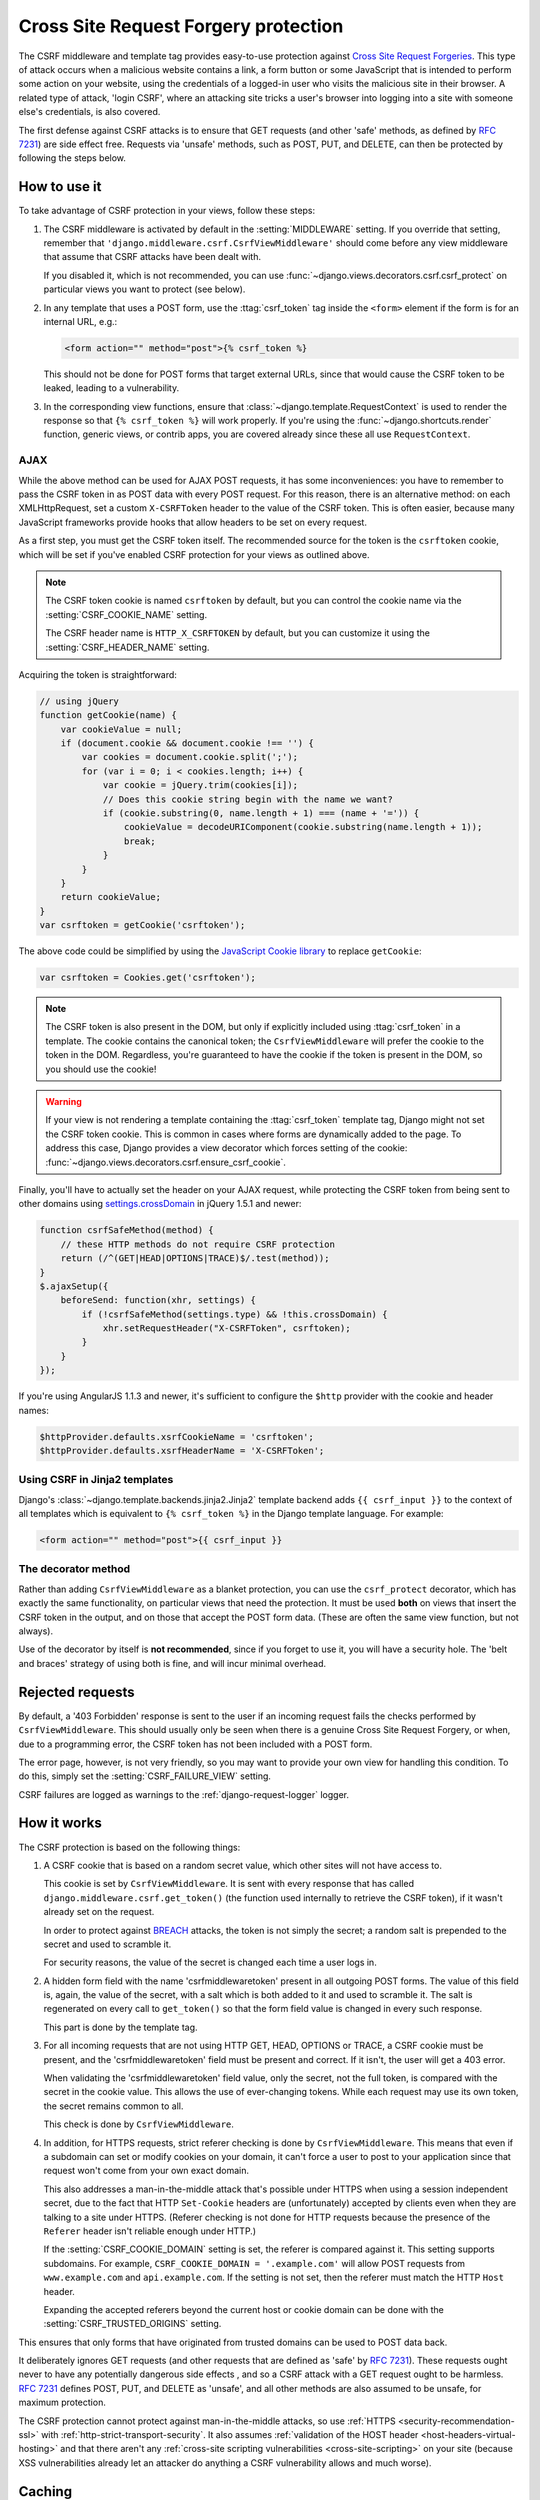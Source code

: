 =====================================
Cross Site Request Forgery protection
=====================================

.. module:: django.middleware.csrf
   :synopsis: Protects against Cross Site Request Forgeries

The CSRF middleware and template tag provides easy-to-use protection against
`Cross Site Request Forgeries`_.  This type of attack occurs when a malicious
website contains a link, a form button or some JavaScript that is intended to
perform some action on your website, using the credentials of a logged-in user
who visits the malicious site in their browser.  A related type of attack,
'login CSRF', where an attacking site tricks a user's browser into logging into
a site with someone else's credentials, is also covered.

The first defense against CSRF attacks is to ensure that GET requests (and other
'safe' methods, as defined by :rfc:`7231#section-4.2.1`) are side effect free.
Requests via 'unsafe' methods, such as POST, PUT, and DELETE, can then be
protected by following the steps below.

.. _Cross Site Request Forgeries: https://www.squarefree.com/securitytips/web-developers.html#CSRF

.. _using-csrf:

How to use it
=============

To take advantage of CSRF protection in your views, follow these steps:

1. The CSRF middleware is activated by default in the :setting:`MIDDLEWARE`
   setting. If you override that setting, remember that
   ``'django.middleware.csrf.CsrfViewMiddleware'`` should come before any view
   middleware that assume that CSRF attacks have been dealt with.

   If you disabled it, which is not recommended, you can use
   :func:`~django.views.decorators.csrf.csrf_protect` on particular views
   you want to protect (see below).

2. In any template that uses a POST form, use the :ttag:`csrf_token` tag inside
   the ``<form>`` element if the form is for an internal URL, e.g.:

   .. code-block:: html+django

       <form action="" method="post">{% csrf_token %}

   This should not be done for POST forms that target external URLs, since
   that would cause the CSRF token to be leaked, leading to a vulnerability.

3. In the corresponding view functions, ensure that
   :class:`~django.template.RequestContext` is used to render the response so
   that ``{% csrf_token %}`` will work properly. If you're using the
   :func:`~django.shortcuts.render` function, generic views, or contrib apps,
   you are covered already since these all use ``RequestContext``.

.. _csrf-ajax:

AJAX
----

While the above method can be used for AJAX POST requests, it has some
inconveniences: you have to remember to pass the CSRF token in as POST data with
every POST request. For this reason, there is an alternative method: on each
XMLHttpRequest, set a custom ``X-CSRFToken`` header to the value of the CSRF
token. This is often easier, because many JavaScript frameworks provide hooks
that allow headers to be set on every request.

As a first step, you must get the CSRF token itself. The recommended source for
the token is the ``csrftoken`` cookie, which will be set if you've enabled CSRF
protection for your views as outlined above.

.. note::

    The CSRF token cookie is named ``csrftoken`` by default, but you can control
    the cookie name via the :setting:`CSRF_COOKIE_NAME` setting.

    The CSRF header name is ``HTTP_X_CSRFTOKEN`` by default, but you can
    customize it using the :setting:`CSRF_HEADER_NAME` setting.

Acquiring the token is straightforward:

.. code-block:: javascript

    // using jQuery
    function getCookie(name) {
        var cookieValue = null;
        if (document.cookie && document.cookie !== '') {
            var cookies = document.cookie.split(';');
            for (var i = 0; i < cookies.length; i++) {
                var cookie = jQuery.trim(cookies[i]);
                // Does this cookie string begin with the name we want?
                if (cookie.substring(0, name.length + 1) === (name + '=')) {
                    cookieValue = decodeURIComponent(cookie.substring(name.length + 1));
                    break;
                }
            }
        }
        return cookieValue;
    }
    var csrftoken = getCookie('csrftoken');

The above code could be simplified by using the `JavaScript Cookie library
<https://github.com/js-cookie/js-cookie/>`_ to replace ``getCookie``:

.. code-block:: javascript

    var csrftoken = Cookies.get('csrftoken');

.. note::

    The CSRF token is also present in the DOM, but only if explicitly included
    using :ttag:`csrf_token` in a template. The cookie contains the canonical
    token; the ``CsrfViewMiddleware`` will prefer the cookie to the token in
    the DOM. Regardless, you're guaranteed to have the cookie if the token is
    present in the DOM, so you should use the cookie!

.. warning::

    If your view is not rendering a template containing the :ttag:`csrf_token`
    template tag, Django might not set the CSRF token cookie. This is common in
    cases where forms are dynamically added to the page. To address this case,
    Django provides a view decorator which forces setting of the cookie:
    :func:`~django.views.decorators.csrf.ensure_csrf_cookie`.

Finally, you'll have to actually set the header on your AJAX request, while
protecting the CSRF token from being sent to other domains using
`settings.crossDomain <https://api.jquery.com/jQuery.ajax>`_ in jQuery 1.5.1 and
newer:

.. code-block:: javascript

    function csrfSafeMethod(method) {
        // these HTTP methods do not require CSRF protection
        return (/^(GET|HEAD|OPTIONS|TRACE)$/.test(method));
    }
    $.ajaxSetup({
        beforeSend: function(xhr, settings) {
            if (!csrfSafeMethod(settings.type) && !this.crossDomain) {
                xhr.setRequestHeader("X-CSRFToken", csrftoken);
            }
        }
    });

If you're using AngularJS 1.1.3 and newer, it's sufficient to configure the
``$http`` provider with the cookie and header names:

.. code-block:: javascript

    $httpProvider.defaults.xsrfCookieName = 'csrftoken';
    $httpProvider.defaults.xsrfHeaderName = 'X-CSRFToken';

Using CSRF in Jinja2 templates
------------------------------

Django's :class:`~django.template.backends.jinja2.Jinja2` template backend
adds ``{{ csrf_input }}`` to the context of all templates which is equivalent
to ``{% csrf_token %}`` in the Django template language. For example:

.. code-block:: html+jinja

    <form action="" method="post">{{ csrf_input }}

The decorator method
--------------------

.. module:: django.views.decorators.csrf

Rather than adding ``CsrfViewMiddleware`` as a blanket protection, you can use
the ``csrf_protect`` decorator, which has exactly the same functionality, on
particular views that need the protection. It must be used **both** on views
that insert the CSRF token in the output, and on those that accept the POST form
data. (These are often the same view function, but not always).

Use of the decorator by itself is **not recommended**, since if you forget to
use it, you will have a security hole. The 'belt and braces' strategy of using
both is fine, and will incur minimal overhead.

.. function:: csrf_protect(view)

    Decorator that provides the protection of ``CsrfViewMiddleware`` to a view.

    Usage::

        from django.views.decorators.csrf import csrf_protect
        from django.shortcuts import render

        @csrf_protect
        def my_view(request):
            c = {}
            # ...
            return render(request, "a_template.html", c)

    If you are using class-based views, you can refer to
    :ref:`Decorating class-based views<decorating-class-based-views>`.

Rejected requests
=================

By default, a '403 Forbidden' response is sent to the user if an incoming
request fails the checks performed by ``CsrfViewMiddleware``.  This should
usually only be seen when there is a genuine Cross Site Request Forgery, or
when, due to a programming error, the CSRF token has not been included with a
POST form.

The error page, however, is not very friendly, so you may want to provide your
own view for handling this condition.  To do this, simply set the
:setting:`CSRF_FAILURE_VIEW` setting.

CSRF failures are logged as warnings to the :ref:`django-request-logger`
logger.

.. _how-csrf-works:

How it works
============

The CSRF protection is based on the following things:

1. A CSRF cookie that is based on a random secret value, which other sites
   will not have access to.

   This cookie is set by ``CsrfViewMiddleware``. It is sent with every
   response that has called ``django.middleware.csrf.get_token()`` (the
   function used internally to retrieve the CSRF token), if it wasn't already
   set on the request.

   In order to protect against `BREACH`_ attacks, the token is not simply the
   secret; a random salt is prepended to the secret and used to scramble it.

   For security reasons, the value of the secret is changed each time a
   user logs in.

2. A hidden form field with the name 'csrfmiddlewaretoken' present in all
   outgoing POST forms. The value of this field is, again, the value of the
   secret, with a salt which is both added to it and used to scramble it. The
   salt is regenerated on every call to ``get_token()`` so that the form field
   value is changed in every such response.

   This part is done by the template tag.

3. For all incoming requests that are not using HTTP GET, HEAD, OPTIONS or
   TRACE, a CSRF cookie must be present, and the 'csrfmiddlewaretoken' field
   must be present and correct. If it isn't, the user will get a 403 error.

   When validating the 'csrfmiddlewaretoken' field value, only the secret,
   not the full token, is compared with the secret in the cookie value.
   This allows the use of ever-changing tokens. While each request may use its
   own token, the secret remains common to all.

   This check is done by ``CsrfViewMiddleware``.

4. In addition, for HTTPS requests, strict referer checking is done by
   ``CsrfViewMiddleware``. This means that even if a subdomain can set or
   modify cookies on your domain, it can't force a user to post to your
   application since that request won't come from your own exact domain.

   This also addresses a man-in-the-middle attack that's possible under HTTPS
   when using a session independent secret, due to the fact that HTTP
   ``Set-Cookie`` headers are (unfortunately) accepted by clients even when
   they are talking to a site under HTTPS. (Referer checking is not done for
   HTTP requests because the presence of the ``Referer`` header isn't reliable
   enough under HTTP.)

   If the :setting:`CSRF_COOKIE_DOMAIN` setting is set, the referer is compared
   against it. This setting supports subdomains. For example,
   ``CSRF_COOKIE_DOMAIN = '.example.com'`` will allow POST requests from
   ``www.example.com`` and ``api.example.com``. If the setting is not set, then
   the referer must match the HTTP ``Host`` header.

   Expanding the accepted referers beyond the current host or cookie domain can
   be done with the :setting:`CSRF_TRUSTED_ORIGINS` setting.

This ensures that only forms that have originated from trusted domains can be
used to POST data back.

It deliberately ignores GET requests (and other requests that are defined as
'safe' by :rfc:`7231`). These requests ought never to have any potentially
dangerous side effects , and so a CSRF attack with a GET request ought to be
harmless. :rfc:`7231` defines POST, PUT, and DELETE as 'unsafe', and all other
methods are also assumed to be unsafe, for maximum protection.

The CSRF protection cannot protect against man-in-the-middle attacks, so use
:ref:`HTTPS <security-recommendation-ssl>` with
:ref:`http-strict-transport-security`. It also assumes :ref:`validation of
the HOST header <host-headers-virtual-hosting>` and that there aren't any
:ref:`cross-site scripting vulnerabilities <cross-site-scripting>` on your site
(because XSS vulnerabilities already let an attacker do anything a CSRF
vulnerability allows and much worse).

.. versionchanged:: 1.9

    Checking against the :setting:`CSRF_COOKIE_DOMAIN` setting was added.

.. versionchanged:: 1.10

   Added salting to the token and started changing it with each request
   to protect against `BREACH`_ attacks.

.. _BREACH: http://breachattack.com/

Caching
=======

If the :ttag:`csrf_token` template tag is used by a template (or the
``get_token`` function is called some other way), ``CsrfViewMiddleware`` will
add a cookie and a ``Vary: Cookie`` header to the response. This means that the
middleware will play well with the cache middleware if it is used as instructed
(``UpdateCacheMiddleware`` goes before all other middleware).

However, if you use cache decorators on individual views, the CSRF middleware
will not yet have been able to set the Vary header or the CSRF cookie, and the
response will be cached without either one. In this case, on any views that
will require a CSRF token to be inserted you should use the
:func:`django.views.decorators.csrf.csrf_protect` decorator first::

  from django.views.decorators.cache import cache_page
  from django.views.decorators.csrf import csrf_protect

  @cache_page(60 * 15)
  @csrf_protect
  def my_view(request):
      ...

If you are using class-based views, you can refer to :ref:`Decorating
class-based views<decorating-class-based-views>`.

Testing
=======

The ``CsrfViewMiddleware`` will usually be a big hindrance to testing view
functions, due to the need for the CSRF token which must be sent with every POST
request.  For this reason, Django's HTTP client for tests has been modified to
set a flag on requests which relaxes the middleware and the ``csrf_protect``
decorator so that they no longer rejects requests.  In every other respect
(e.g. sending cookies etc.), they behave the same.

If, for some reason, you *want* the test client to perform CSRF
checks, you can create an instance of the test client that enforces
CSRF checks::

    >>> from django.test import Client
    >>> csrf_client = Client(enforce_csrf_checks=True)

.. _csrf-limitations:

Limitations
===========

Subdomains within a site will be able to set cookies on the client for the whole
domain.  By setting the cookie and using a corresponding token, subdomains will
be able to circumvent the CSRF protection.  The only way to avoid this is to
ensure that subdomains are controlled by trusted users (or, are at least unable
to set cookies).  Note that even without CSRF, there are other vulnerabilities,
such as session fixation, that make giving subdomains to untrusted parties a bad
idea, and these vulnerabilities cannot easily be fixed with current browsers.

Edge cases
==========

Certain views can have unusual requirements that mean they don't fit the normal
pattern envisaged here. A number of utilities can be useful in these
situations. The scenarios they might be needed in are described in the following
section.

Utilities
---------

The examples below assume you are using function-based views. If you
are working with class-based views, you can refer to :ref:`Decorating
class-based views<decorating-class-based-views>`.

.. function:: csrf_exempt(view)

    This decorator marks a view as being exempt from the protection ensured by
    the middleware. Example::

        from django.views.decorators.csrf import csrf_exempt
        from django.http import HttpResponse

        @csrf_exempt
        def my_view(request):
            return HttpResponse('Hello world')

.. function:: requires_csrf_token(view)

    Normally the :ttag:`csrf_token` template tag will not work if
    ``CsrfViewMiddleware.process_view`` or an equivalent like ``csrf_protect``
    has not run. The view decorator ``requires_csrf_token`` can be used to
    ensure the template tag does work. This decorator works similarly to
    ``csrf_protect``, but never rejects an incoming request.

    Example::

        from django.views.decorators.csrf import requires_csrf_token
        from django.shortcuts import render

        @requires_csrf_token
        def my_view(request):
            c = {}
            # ...
            return render(request, "a_template.html", c)

.. function:: ensure_csrf_cookie(view)

    This decorator forces a view to send the CSRF cookie.

Scenarios
---------

CSRF protection should be disabled for just a few views
~~~~~~~~~~~~~~~~~~~~~~~~~~~~~~~~~~~~~~~~~~~~~~~~~~~~~~~

Most views requires CSRF protection, but a few do not.

Solution: rather than disabling the middleware and applying ``csrf_protect`` to
all the views that need it, enable the middleware and use
:func:`~django.views.decorators.csrf.csrf_exempt`.

CsrfViewMiddleware.process_view not used
~~~~~~~~~~~~~~~~~~~~~~~~~~~~~~~~~~~~~~~~

There are cases when ``CsrfViewMiddleware.process_view`` may not have run
before your view is run - 404 and 500 handlers, for example - but you still
need the CSRF token in a form.

Solution: use :func:`~django.views.decorators.csrf.requires_csrf_token`

Unprotected view needs the CSRF token
~~~~~~~~~~~~~~~~~~~~~~~~~~~~~~~~~~~~~

There may be some views that are unprotected and have been exempted by
``csrf_exempt``, but still need to include the CSRF token.

Solution: use :func:`~django.views.decorators.csrf.csrf_exempt` followed by
:func:`~django.views.decorators.csrf.requires_csrf_token`. (i.e. ``requires_csrf_token``
should be the innermost decorator).

View needs protection for one path
~~~~~~~~~~~~~~~~~~~~~~~~~~~~~~~~~~

A view needs CSRF protection under one set of conditions only, and mustn't have
it for the rest of the time.

Solution: use :func:`~django.views.decorators.csrf.csrf_exempt` for the whole
view function, and :func:`~django.views.decorators.csrf.csrf_protect` for the
path within it that needs protection. Example::

    from django.views.decorators.csrf import csrf_exempt, csrf_protect

    @csrf_exempt
    def my_view(request):

        @csrf_protect
        def protected_path(request):
            do_something()

        if some_condition():
           return protected_path(request)
        else:
           do_something_else()

Page uses AJAX without any HTML form
~~~~~~~~~~~~~~~~~~~~~~~~~~~~~~~~~~~~

A page makes a POST request via AJAX, and the page does not have an HTML form
with a :ttag:`csrf_token` that would cause the required CSRF cookie to be sent.

Solution: use :func:`~django.views.decorators.csrf.ensure_csrf_cookie` on the
view that sends the page.

Contrib and reusable apps
=========================

Because it is possible for the developer to turn off the ``CsrfViewMiddleware``,
all relevant views in contrib apps use the ``csrf_protect`` decorator to ensure
the security of these applications against CSRF.  It is recommended that the
developers of other reusable apps that want the same guarantees also use the
``csrf_protect`` decorator on their views.

Settings
========

A number of settings can be used to control Django's CSRF behavior:

* :setting:`CSRF_COOKIE_AGE`
* :setting:`CSRF_COOKIE_DOMAIN`
* :setting:`CSRF_COOKIE_HTTPONLY`
* :setting:`CSRF_COOKIE_NAME`
* :setting:`CSRF_COOKIE_PATH`
* :setting:`CSRF_COOKIE_SECURE`
* :setting:`CSRF_FAILURE_VIEW`
* :setting:`CSRF_HEADER_NAME`
* :setting:`CSRF_TRUSTED_ORIGINS`

Frequently Asked Questions
==========================

Is posting an arbitrary CSRF token pair (cookie and POST data) a vulnerability?
-------------------------------------------------------------------------------

No, this is by design. Without a man-in-the-middle attack, there is no way for
an attacker to send a CSRF token cookie to a victim's browser, so a successful
attack would need to obtain the victim's browser's cookie via XSS or similar,
in which case an attacker usually doesn't need CSRF attacks.

Some security audit tools flag this as a problem but as mentioned before, an
attacker cannot steal a user's browser's CSRF cookie. "Stealing" or modifying
*your own* token using Firebug, Chrome dev tools, etc. isn't a vulnerability.

Is the fact that Django's CSRF protection isn't linked to a session a problem?
------------------------------------------------------------------------------

No, this is by design. Not linking CSRF protection to a session allows using
the protection on sites such as a `pastebin` that allow submissions from
anonymous users which don't have a session.

Why might a user encounter a CSRF validation failure after logging in?
----------------------------------------------------------------------

For security reasons, CSRF tokens are rotated each time a user logs in. Any
page with a form generated before a login will have an old, invalid CSRF token
and need to be reloaded. This might happen if a user uses the back button after
a login or if they log in in a different browser tab.
